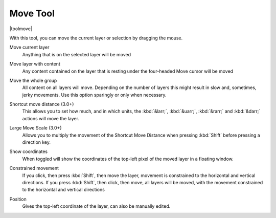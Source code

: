 .. meta::
   :description:
        Krita's move tool reference.

.. metadata-placeholder

   :authors: - Wolthera van Hövell tot Westerflier <griffinvalley@gmail.com>
             - Scott Petrovic
   :license: GNU free documentation license 1.3 or later.

.. index:: Tools, Move, Transform
.. _move_tool:

=========
Move Tool
=========

|toolmove|

With this tool, you can move the current layer or selection by dragging the mouse.

Move current layer
    Anything that is on the selected layer will be moved 
Move layer with content
    Any content contained on the layer that is resting under the four-headed Move cursor will be moved 
Move the whole group
    All content on all layers will move.  Depending on the number of layers this might result in slow and, sometimes, jerky movements. Use this option sparingly or only when necessary.
Shortcut move distance (3.0+)
    This allows you to set how much, and in which units, the :kbd:`&larr;`, :kbd:`&uarr;`, :kbd:`&rarr;` and :kbd:`&darr;` actions will move the layer.
Large Move Scale (3.0+)
    Allows you to multiply the movement of the Shortcut Move Distance when pressing :kbd:`Shift` before pressing a direction key.
Show coordinates
    When toggled will show the coordinates of the top-left pixel of the moved layer in a floating window.
Constrained movement
    If you click, then press :kbd:`Shift`, then move the layer, movement is constrained to the horizontal and vertical directions. If you press :kbd:`Shift`, then click, then move, all layers will be moved, with the movement constrained to the horizontal and vertical directions

    .. image:: /images/en/Movetool_coordinates.png

Position
    Gives the top-left coordinate of the layer, can also be manually edited.
